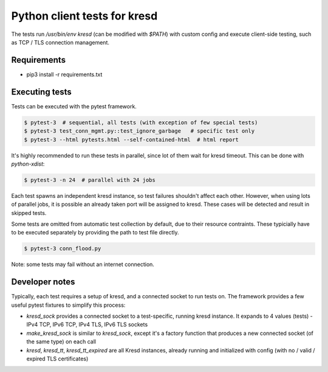 Python client tests for kresd
=============================

The tests run `/usr/bin/env kresd` (can be modified with `$PATH`) with custom config
and execute client-side testing, such as TCP / TLS connection management.

Requirements
------------

- pip3 install -r requirements.txt

Executing tests
---------------

Tests can be executed with the pytest framework.

.. code-block:: bash

   $ pytest-3  # sequential, all tests (with exception of few special tests)
   $ pytest-3 test_conn_mgmt.py::test_ignore_garbage   # specific test only
   $ pytest-3 --html pytests.html --self-contained-html  # html report

It's highly recommended to run these tests in parallel, since lot of them
wait for kresd timeout. This can be done with `python-xdist`:

.. code-block:: bash

   $ pytest-3 -n 24  # parallel with 24 jobs

Each test spawns an independent kresd instance, so test failures shouldn't affect
each other. However, when using lots of parallel jobs, it is possible an already taken
port will be assigned to kresd. These cases will be detected and result in skipped
tests.

Some tests are omitted from automatic test collection by default, due to their
resource contraints. These typicially have to be executed separately by providing
the path to test file directly.

.. code-block:: bash

   $ pytest-3 conn_flood.py

Note: some tests may fail without an internet connection.

Developer notes
---------------

Typically, each test requires a setup of kresd, and a connected socket to run tests on.
The framework provides a few useful pytest fixtures to simplify this process:

- `kresd_sock` provides a connected socket to a test-specific, running kresd instance.
  It expands to 4 values (tests) - IPv4 TCP, IPv6 TCP, IPv4 TLS, IPv6 TLS sockets
- `make_kresd_sock` is similar to `kresd_sock`, except it's a factory function that
  produces a new connected socket (of the same type) on each call
- `kresd`, `kresd_tt`, `kresd_tt_expired` are all Kresd instances, already running
  and initialized with config (with no / valid / expired TLS certificates)

